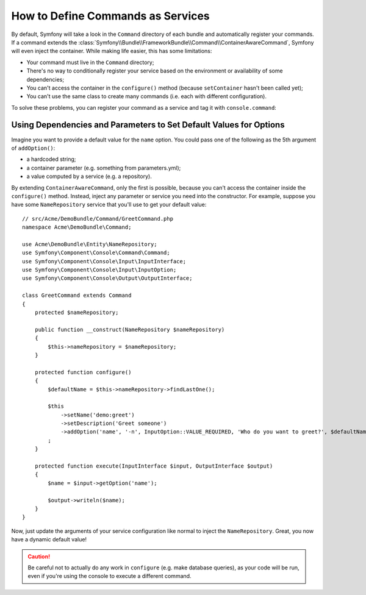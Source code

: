 .. index::
    single: Console; Commands as Services

How to Define Commands as Services
==================================

.. versionadded:: 2.4
   Support for registering commands in the service container was introduced in
   version 2.4.

By default, Symfony will take a look in the ``Command`` directory of each
bundle and automatically register your commands. If a command extends the
:class:`Symfony\\Bundle\\FrameworkBundle\\Command\\ContainerAwareCommand`,
Symfony will even inject the container.
While making life easier, this has some limitations:

* Your command must live in the ``Command`` directory;
* There's no way to conditionally register your service based on the environment
  or availability of some dependencies;
* You can't access the container in the ``configure()`` method (because
  ``setContainer`` hasn't been called yet);
* You can't use the same class to create many commands (i.e. each with
  different configuration).

To solve these problems, you can register your command as a service and tag it
with ``console.command``:

.. configuration-block::

    .. code-block:: yaml

        # app/config/config.yml
        services:
            acme_hello.command.my_command:
                class: Acme\HelloBundle\Command\MyCommand
                tags:
                    -  { name: console.command }

    .. code-block:: xml

        <!-- app/config/config.xml -->
        <?xml version="1.0" encoding="UTF-8" ?>
        <container xmlns="http://symfony.com/schema/dic/services"
            xmlns:xsi="http://www.w3.org/2001/XMLSchema-instance"
            xsi:schemaLocation="http://symfony.com/schema/dic/services http://symfony.com/schema/dic/services/services-1.0.xsd">

            <services>
                <service id="acme_hello.command.my_command"
                    class="Acme\HelloBundle\Command\MyCommand">
                    <tag name="console.command" />
                </service>
            </services>
        </container>

    .. code-block:: php

        // app/config/config.php
        $container
            ->register('acme_hello.command.my_command', 'Acme\HelloBundle\Command\MyCommand')
            ->addTag('console.command')
        ;

Using Dependencies and Parameters to Set Default Values for Options
-------------------------------------------------------------------

Imagine you want to provide a default value for the ``name`` option. You could
pass one of the following as the 5th argument of ``addOption()``:

* a hardcoded string;
* a container parameter (e.g. something from parameters.yml);
* a value computed by a service (e.g. a repository).

By extending ``ContainerAwareCommand``, only the first is possible, because you
can't access the container inside the ``configure()`` method. Instead, inject
any parameter or service you need into the constructor. For example, suppose you
have some ``NameRepository`` service that you'll use to get your default value::

    // src/Acme/DemoBundle/Command/GreetCommand.php
    namespace Acme\DemoBundle\Command;

    use Acme\DemoBundle\Entity\NameRepository;
    use Symfony\Component\Console\Command\Command;
    use Symfony\Component\Console\Input\InputInterface;
    use Symfony\Component\Console\Input\InputOption;
    use Symfony\Component\Console\Output\OutputInterface;

    class GreetCommand extends Command
    {
        protected $nameRepository;

        public function __construct(NameRepository $nameRepository)
        {
            $this->nameRepository = $nameRepository;
        }

        protected function configure()
        {
            $defaultName = $this->nameRepository->findLastOne();

            $this
                ->setName('demo:greet')
                ->setDescription('Greet someone')
                ->addOption('name', '-n', InputOption::VALUE_REQUIRED, 'Who do you want to greet?', $defaultName)
            ;
        }

        protected function execute(InputInterface $input, OutputInterface $output)
        {
            $name = $input->getOption('name');

            $output->writeln($name);
        }
    }

Now, just update the arguments of your service configuration like normal to
inject the ``NameRepository``. Great, you now have a dynamic default value!

.. caution::

    Be careful not to actually do any work in ``configure`` (e.g. make database
    queries), as your code will be run, even if you're using the console to
    execute a different command.
